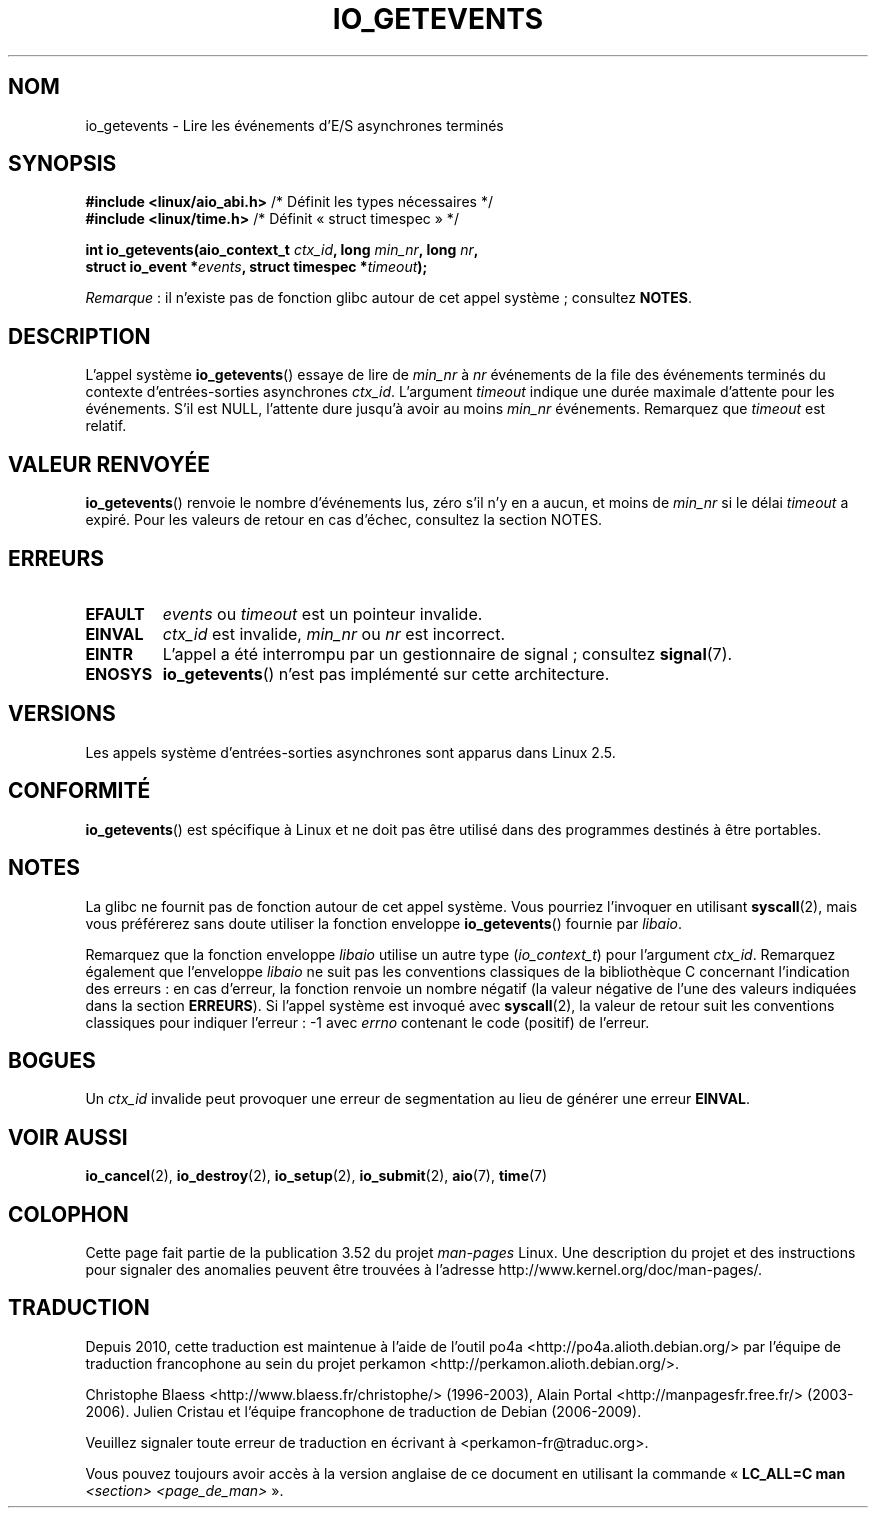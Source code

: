 .\" Copyright (C) 2003 Free Software Foundation, Inc.
.\"
.\" %%%LICENSE_START(GPL_NOVERSION_ONELINE)
.\" This file is distributed according to the GNU General Public License.
.\" %%%LICENSE_END
.\"
.\"*******************************************************************
.\"
.\" This file was generated with po4a. Translate the source file.
.\"
.\"*******************************************************************
.TH IO_GETEVENTS 2 "8 avril 2013" Linux "Manuel du programmeur Linux"
.SH NOM
io_getevents \- Lire les événements d'E/S asynchrones terminés
.SH SYNOPSIS
.nf
\fB#include <linux/aio_abi.h>\fP         /* Définit les types nécessaires */
\fB#include <linux/time.h>\fP            /* Définit « struct timespec » */

\fBint io_getevents(aio_context_t \fP\fIctx_id\fP\fB, long \fP\fImin_nr\fP\fB, long \fP\fInr\fP\fB,\fP
\fB                 struct io_event *\fP\fIevents\fP\fB, struct timespec *\fP\fItimeout\fP\fB);\fP
.fi

\fIRemarque\fP\ : il n'existe pas de fonction glibc autour de cet appel
système\ ; consultez \fBNOTES\fP.
.SH DESCRIPTION
.PP
L'appel système \fBio_getevents\fP() essaye de lire de \fImin_nr\fP à \fInr\fP
événements de la file des événements terminés du contexte d'entrées\-sorties
asynchrones \fIctx_id\fP. L'argument \fItimeout\fP indique une durée maximale
d'attente pour les événements. S'il est NULL, l'attente dure jusqu'à avoir
au moins \fImin_nr\fP événements. Remarquez que \fItimeout\fP est relatif.
.SH "VALEUR RENVOYÉE"
\fBio_getevents\fP() renvoie le nombre d'événements lus, zéro s'il n'y en a
aucun, et moins de \fImin_nr\fP si le délai \fItimeout\fP a expiré. Pour les
valeurs de retour en cas d'échec, consultez la section NOTES.
.SH ERREURS
.TP 
\fBEFAULT\fP
\fIevents\fP ou \fItimeout\fP est un pointeur invalide.
.TP 
\fBEINVAL\fP
\fIctx_id\fP est invalide, \fImin_nr\fP ou \fInr\fP est incorrect.
.TP 
\fBEINTR\fP
L'appel a été interrompu par un gestionnaire de signal\ ; consultez
\fBsignal\fP(7).
.TP 
\fBENOSYS\fP
\fBio_getevents\fP() n'est pas implémenté sur cette architecture.
.SH VERSIONS
.PP
Les appels système d'entrées\-sorties asynchrones sont apparus dans
Linux\ 2.5.
.SH CONFORMITÉ
.PP
\fBio_getevents\fP() est spécifique à Linux et ne doit pas être utilisé dans
des programmes destinés à être portables.
.SH NOTES
.\" http://git.fedorahosted.org/git/?p=libaio.git
La glibc ne fournit pas de fonction autour de cet appel système. Vous
pourriez l'invoquer en utilisant \fBsyscall\fP(2), mais vous préférerez sans
doute utiliser la fonction enveloppe \fBio_getevents\fP() fournie par
\fIlibaio\fP.

.\" But glibc is confused, since <libaio.h> uses 'io_context_t' to declare
.\" the system call.
Remarquez que la fonction enveloppe \fIlibaio\fP utilise un autre type
(\fIio_context_t\fP) pour l'argument \fIctx_id\fP. Remarquez également que
l'enveloppe \fIlibaio\fP ne suit pas les conventions classiques de la
bibliothèque\ C concernant l'indication des erreurs\ : en cas d'erreur, la
fonction renvoie un nombre négatif (la valeur négative de l'une des valeurs
indiquées dans la section \fBERREURS\fP). Si l'appel système est invoqué avec
\fBsyscall\fP(2), la valeur de retour suit les conventions classiques pour
indiquer l'erreur\ : \-1 avec \fIerrno\fP contenant le code (positif) de
l'erreur.
.SH BOGUES
Un \fIctx_id\fP invalide peut provoquer une erreur de segmentation au lieu de
générer une erreur \fBEINVAL\fP.
.SH "VOIR AUSSI"
.PP
.\" .SH AUTHOR
.\" Kent Yoder.
\fBio_cancel\fP(2), \fBio_destroy\fP(2), \fBio_setup\fP(2), \fBio_submit\fP(2),
\fBaio\fP(7), \fBtime\fP(7)
.SH COLOPHON
Cette page fait partie de la publication 3.52 du projet \fIman\-pages\fP
Linux. Une description du projet et des instructions pour signaler des
anomalies peuvent être trouvées à l'adresse
\%http://www.kernel.org/doc/man\-pages/.
.SH TRADUCTION
Depuis 2010, cette traduction est maintenue à l'aide de l'outil
po4a <http://po4a.alioth.debian.org/> par l'équipe de
traduction francophone au sein du projet perkamon
<http://perkamon.alioth.debian.org/>.
.PP
Christophe Blaess <http://www.blaess.fr/christophe/> (1996-2003),
Alain Portal <http://manpagesfr.free.fr/> (2003-2006).
Julien Cristau et l'équipe francophone de traduction de Debian\ (2006-2009).
.PP
Veuillez signaler toute erreur de traduction en écrivant à
<perkamon\-fr@traduc.org>.
.PP
Vous pouvez toujours avoir accès à la version anglaise de ce document en
utilisant la commande
«\ \fBLC_ALL=C\ man\fR \fI<section>\fR\ \fI<page_de_man>\fR\ ».
